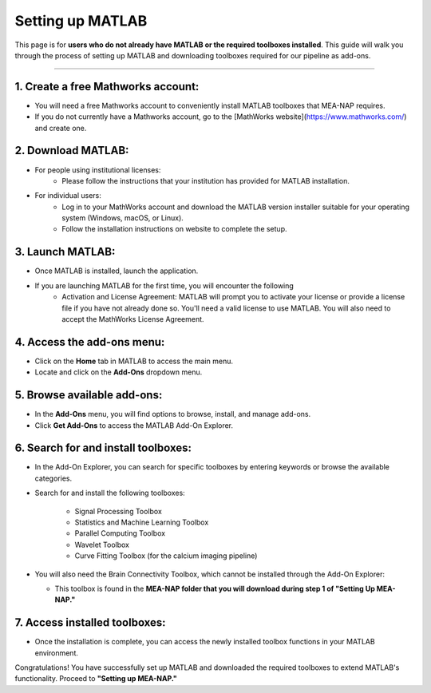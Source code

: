 Setting up MATLAB
=================

This page is for **users who do not already have MATLAB or the required toolboxes installed**. This guide will walk you through the process of setting up MATLAB and downloading toolboxes required for our pipeline as add-ons. 

=========================

1. Create a free Mathworks account:
^^^^^^^^^^^^^^^^^^^^^^^^^^^^^^^^^^^^^

- You will need a free Mathworks account to conveniently install MATLAB toolboxes that MEA-NAP requires.

- If you do not currently have a Mathworks account, go to the [MathWorks website](https://www.mathworks.com/) and create one.

2. Download MATLAB:
^^^^^^^^^^^^^^^^^^^^^^^^^^^^^^^^^^^
   
- For people using institutional licenses:
   - Please follow the instructions that your institution has provided for MATLAB installation.

- For individual users:
   - Log in to your MathWorks account and download the MATLAB version installer suitable for your operating system (Windows, macOS, or Linux).
   - Follow the installation instructions on website to complete the setup.

3. Launch MATLAB:
^^^^^^^^^^^^^^^^^^^^^^^^^^^^^^^^^^^

- Once MATLAB is installed, launch the application.

- If you are launching MATLAB for the first time, you will encounter the following 
   - Activation and License Agreement: MATLAB will prompt you to activate your license or provide a license file if you have not already done so. You'll need a valid license to use MATLAB. You will also need to accept the MathWorks License Agreement.

4. Access the add-ons menu:
^^^^^^^^^^^^^^^^^^^^^^^^^^^^^^^^^^^

- Click on the **Home** tab in MATLAB to access the main menu.
- Locate and click on the **Add-Ons** dropdown menu.

.. image:: imgs/matlab_home_menu.png
   :width: 800
   :align: center
   :alt: Home tab in MATLAB. Includes Add-Ons dropdown menu on **far right**.

.. raw:: html

   <div style="margin-bottom: 20px;"></div>


5. Browse available add-ons:
^^^^^^^^^^^^^^^^^^^^^^^^^^^^^^^^^^^

.. image:: imgs/matlab_addon_dropdown_menu.png
   :width: 200
   :align: center
   :alt: Add-ons dropdown menu

.. raw:: html

   <div style="margin-bottom: 20px;"></div>

- In the **Add-Ons** menu, you will find options to browse, install, and manage add-ons.
- Click **Get Add-Ons** to access the MATLAB Add-On Explorer.

6. Search for and install toolboxes:
^^^^^^^^^^^^^^^^^^^^^^^^^^^^^^^^^^^^^^

- In the Add-On Explorer, you can search for specific toolboxes by entering keywords or browse the available categories.


- Search for and install the following toolboxes:

   - Signal Processing Toolbox
   - Statistics and Machine Learning Toolbox
   - Parallel Computing Toolbox
   - Wavelet Toolbox
   - Curve Fitting Toolbox (for the calcium imaging pipeline)

- You will also need the Brain Connectivity Toolbox, which cannot be installed through the Add-On Explorer:

  - This toolbox is found in the **MEA-NAP folder that you will download during step 1 of "Setting Up MEA-NAP."**

7. Access installed toolboxes:
^^^^^^^^^^^^^^^^^^^^^^^^^^^^^^^^^^^

- Once the installation is complete, you can access the newly installed toolbox functions in your MATLAB environment.

Congratulations! You have successfully set up MATLAB and downloaded the required toolboxes to extend MATLAB's functionality. Proceed to **"Setting up MEA-NAP."**




